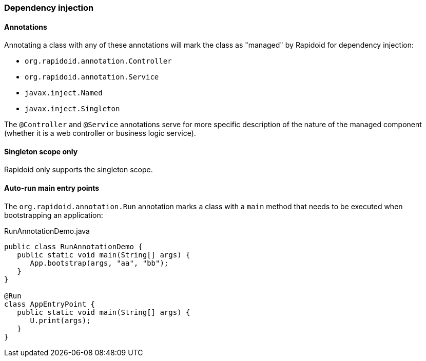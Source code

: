 ### Dependency injection

#### Annotations

Annotating a class with any of these annotations will mark the class as "managed" by Rapidoid for dependency injection:

 - `org.rapidoid.annotation.Controller`
 - `org.rapidoid.annotation.Service`
 - `javax.inject.Named`
 - `javax.inject.Singleton`

The `@Controller` and `@Service` annotations serve for more specific description of the nature of the managed component (whether it is a web controller or business logic service).

#### Singleton scope only

Rapidoid only supports the singleton scope.

#### Auto-run main entry points

The `org.rapidoid.annotation.Run` annotation marks a class with a `main` method that needs to be executed when bootstrapping an application:

[source,java]
.RunAnnotationDemo.java
----
public class RunAnnotationDemo {
   public static void main(String[] args) {
      App.bootstrap(args, "aa", "bb");
   }
}

@Run
class AppEntryPoint {
   public static void main(String[] args) {
      U.print(args);
   }
}
----
